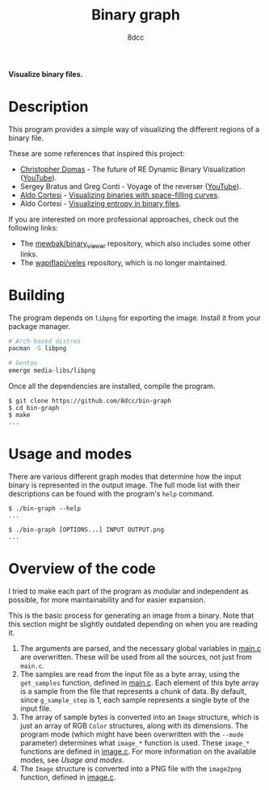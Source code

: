 #+title: Binary graph
#+options: toc:nil
#+startup: showeverything
#+author: 8dcc

*Visualize binary files.*

#+TOC: headlines 2

* Description

This program provides a simple way of visualizing the different regions of a
binary file.

These are some references that inspired this project:

- [[https://github.com/xoreaxeaxeax][Christopher Domas]] - The future of RE Dynamic Binary Visualization ([[https://www.youtube.com/watch?v=4bM3Gut1hIk][YouTube]]).
- Sergey Bratus and Greg Conti - Voyage of the reverser ([[https://www.youtube.com/watch?v=T3qqeP4TdPA][YouTube]]).
- [[https://corte.si][Aldo Cortesi]] - [[https://corte.si/posts/visualisation/binvis/][Visualizing binaries with space-filling curves]].
- Aldo Cortesi - [[https://corte.si/posts/visualisation/entropy/][Visualizing entropy in binary files]].

If you are interested on more professional approaches, check out the following
links:

- The [[https://github.com/mewbak/binary_viewer][mewbak/binary_viewer]] repository, which also includes some other links.
- The [[https://github.com/wapiflapi/veles][wapiflapi/veles]] repository, which is no longer maintained.

* Building

The program depends on =libpng= for exporting the image. Install it from your
package manager.

#+begin_src bash
# Arch-based distros
pacman -S libpng

# Gentoo
emerge media-libs/libpng
#+end_src

Once all the dependencies are installed, compile the program.

#+begin_src console
$ git clone https://github.com/8dcc/bin-graph
$ cd bin-graph
$ make
...
#+end_src

* Usage and modes

There are various different graph modes that determine how the input binary is
represented in the output image. The full mode list with their descriptions can
be found with the program's =help= command.

#+begin_src console
$ ./bin-graph --help
...

$ ./bin-graph [OPTIONS...] INPUT OUTPUT.png
...
#+end_src

* Overview of the code

I tried to make each part of the program as modular and independent as possible,
for more maintainability and for easier expansion.

This is the basic process for generating an image from a binary. Note that this
section might be slightly outdated depending on when you are reading it.

1. The arguments are parsed, and the necessary global variables in [[file:src/main.c][main.c]] are
   overwritten. These will be used from all the sources, not just from =main.c=.
2. The samples are read from the input file as a byte array, using the
   =get_samples= function, defined in  [[file:src/main.c][main.c]]. Each element of this byte array is a
   sample from the file that represents a chunk of data. By default, since
   =g_sample_step= is 1, each sample represents a single byte of the input file.
3. The array of sample bytes is converted into an =Image= structure, which is just
   an array of RGB =Color= structures, along with its dimensions. The program mode
   (which might have been overwritten with the =--mode= parameter) determines what
   =image_*= function is used. These =image_*= functions are defined in [[file:src/image.c][image.c]]. For
   more information on the available modes, see [[*Usage and modes][Usage and modes]].
4. The =Image= structure is converted into a PNG file with the =image2png= function,
   defined in  [[file:src/image.c][image.c]].
